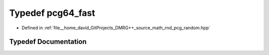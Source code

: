 .. _exhale_typedef_pcg__random_8hpp_1afd497cf4f5bc58142a20c8797f4ffbc9:

Typedef pcg64_fast
==================

- Defined in :ref:`file__home_david_GitProjects_DMRG++_source_math_rnd_pcg_random.hpp`


Typedef Documentation
---------------------


.. doxygentypedef:: pcg64_fast

